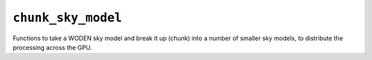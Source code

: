 ``chunk_sky_model``
=====================

Functions to take a WODEN sky model and break it up (chunk) into a number of
smaller sky models, to distribute the processing across the GPU.

.. doxygenfile:: chunk_sky_model.h
   :project: WODEN
